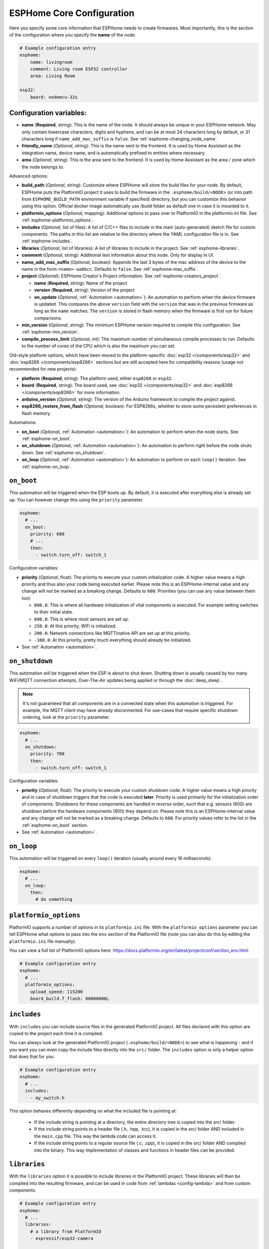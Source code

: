 ESPHome Core Configuration
==========================

.. seo::
    :description: Instructions for setting up the core ESPHome configuration.
    :image: cloud-circle.svg

Here you specify some core information that ESPHome needs to create
firmwares. Most importantly, this is the section of the configuration
where you specify the **name** of the node.

.. code-block:: yaml

    # Example configuration entry
    esphome:
        name: livingroom
        comment: Living room ESP32 controller
        area: Living Room

    esp32:
        board: nodemcu-32s

.. _esphome-configuration_variables:

Configuration variables:
------------------------

- **name** (**Required**, string): This is the name of the node. It
  should always be unique in your ESPHome network. May only contain lowercase
  characters, digits and hyphens, and can be at most 24 characters long by default, or 31
  characters long if ``name_add_mac_suffix`` is ``false``.
  See :ref:`esphome-changing_node_name`.
- **friendly_name** (*Optional*, string): This is the name sent to the frontend. It is used
  by Home Assistant as the integration name, device name, and is automatically prefixed to entities
  where necessary.
- **area** (*Optional*, string): This is the area sent to the frontend. It is used
  by Home Assistant as the area / zone which the node belongs to.

Advanced options:

- **build_path** (*Optional*, string): Customize where ESPHome will store the build files
  for your node. By default, ESPHome puts the PlatformIO project it uses to build the
  firmware in the ``.esphome/build/<NODE>`` (or into path from ``ESPHOME_BUILD_PATH`` environment variable if specified) directory,
  but you can customize this behavior using this option. Official docker image automatically use `/build` folder
  as default one in case it is mounted to it.
- **platformio_options** (*Optional*, mapping): Additional options to pass over to PlatformIO in the
  platformio.ini file. See :ref:`esphome-platformio_options`.
- **includes** (*Optional*, list of files): A list of C/C++ files to include in the main (auto-generated) sketch file
  for custom components. The paths in this list are relative to the directory where the YAML configuration file
  is in. See :ref:`esphome-includes`.
- **libraries** (*Optional*, list of libraries): A list of libraries to include in the project. See
  :ref:`esphome-libraries`.
- **comment** (*Optional*, string): Additional text information about this node. Only for display in UI.
- **name_add_mac_suffix** (*Optional*, boolean): Appends the last 3 bytes of the mac address of the device to
  the name in the form ``<name>-aabbcc``. Defaults to ``false``.
  See :ref:`esphome-mac_suffix`.
- **project** (*Optional*): ESPHome Creator's Project information. See :ref:`esphome-creators_project`.

  - **name** (**Required**, string): Name of the project
  - **version** (**Required**, string): Version of the project
  - **on_update** (*Optional*, :ref:`Automation <automation>`): An automation to perform when the device firmware is updated.
    This compares the above ``version`` field with the ``version`` that was in the previous firmware
    as long as the ``name`` matches.
    The ``version`` is stored in flash memory when the firmware is first run for future comparisons.
- **min_version** (*Optional*, string): The minimum ESPHome version required to compile this configuration.
  See :ref:`esphome-min_version`.
- **compile_process_limit** (*Optional*, int): The maximum number of simultaneous compile processes to run.
  Defaults to the number of cores of the CPU which is also the maximum you can set.

Old-style platform options, which have been moved to the platform-specific :doc:`esp32 </components/esp32>` and
:doc:`esp8266 </components/esp8266>` sections but are still accepted here for compatibility reasons (usage not
recommended for new projects):

- **platform** (**Required**, string): The platform used, either ``esp8266`` or ``esp32``.
- **board** (**Required**, string): The board used, see
  :doc:`esp32 </components/esp32>` and :doc:`esp8266 </components/esp8266>` for more information.
- **arduino_version** (*Optional*, string): The version of the Arduino framework to compile the project against.
- **esp8266_restore_from_flash** (*Optional*, boolean): For ESP8266s, whether to store some persistent preferences in flash
  memory.

Automations:

- **on_boot** (*Optional*, :ref:`Automation <automation>`): An automation to perform
  when the node starts. See :ref:`esphome-on_boot`.
- **on_shutdown** (*Optional*, :ref:`Automation <automation>`): An automation to perform
  right before the node shuts down. See :ref:`esphome-on_shutdown`.
- **on_loop** (*Optional*, :ref:`Automation <automation>`): An automation to perform
  on each ``loop()`` iteration. See :ref:`esphome-on_loop`.

.. _esphome-on_boot:

``on_boot``
-----------

This automation will be triggered when the ESP boots up. By default, it is executed after everything else
is already set up. You can however change this using the ``priority`` parameter.

.. code-block:: yaml

    esphome:
      # ...
      on_boot:
        priority: 600
        # ...
        then:
          - switch.turn_off: switch_1

Configuration variables:

- **priority** (*Optional*, float): The priority to execute your custom initialization code. A higher value
  means a high priority and thus also your code being executed earlier. Please note this is an ESPHome-internal
  value and any change will not be marked as a breaking change. Defaults to ``600``. Priorities (you can use any value between them too):

  - ``800.0``: This is where all hardware initialization of vital components is executed. For example setting switches
    to their initial state.
  - ``600.0``: This is where most sensors are set up.
  - ``250.0``: At this priority, WiFi is initialized.
  - ``200.0``: Network connections like MQTT/native API are set up at this priority.
  - ``-100.0``: At this priority, pretty much everything should already be initialized.

- See :ref:`Automation <automation>`.

.. _esphome-on_shutdown:

``on_shutdown``
---------------

This automation will be triggered when the ESP is about to shut down. Shutting down is usually caused by
too many WiFi/MQTT connection attempts, Over-The-Air updates being applied or through the :doc:`deep_sleep`.

.. note::

    It's not guaranteed that all components are in a connected state when this automation is triggered. For
    example, the MQTT client may have already disconnected. For use-cases that require specific shutdown ordering, look at the ``priority`` parameter.

.. code-block:: yaml

    esphome:
      # ...
      on_shutdown:
        priority: 700
        then:
          - switch.turn_off: switch_1

Configuration variables:

- **priority** (*Optional*, float): The priority to execute your custom shutdown code. A higher value
  means a high priority and in case of shutdown triggers that the code is executed **later**.
  Priority is used primarily for the initialization order of components. Shutdowns for these components are handled in *reverse* order, such that e.g. sensors (600) are shutdown before the hardware components (800) they depend on.
  Please note this is an ESPHome-internal value and any change will not be marked as a breaking change.
  Defaults to ``600``. For priority values refer to the list in the :ref:`esphome-on_boot` section.

- See :ref:`Automation <automation>`.

.. _esphome-on_loop:

``on_loop``
-----------

This automation will be triggered on every ``loop()`` iteration (usually around every 16 milliseconds).

.. code-block:: yaml

    esphome:
      # ...
      on_loop:
        then:
          # do something

.. _esphome-platformio_options:

``platformio_options``
----------------------

PlatformIO supports a number of options in its ``platformio.ini`` file. With the ``platformio_options``
parameter you can tell ESPHome what options to pass into the ``env`` section of the PlatformIO file
(note you can also do this by editing the ``platformio.ini`` file manually).

You can view a full list of PlatformIO options here: https://docs.platformio.org/en/latest/projectconf/section_env.html

.. code-block:: yaml

    # Example configuration entry
    esphome:
      # ...
      platformio_options:
        upload_speed: 115200
        board_build.f_flash: 80000000L

.. _esphome-includes:

``includes``
------------

With ``includes`` you can include source files in the generated PlatformIO project.
All files declared with this option are copied to the project each time it is compiled.

You can always look at the generated PlatformIO project (``.esphome/build/<NODE>``) to see what
is happening - and if you want you can even copy the include files directly into the ``src/`` folder.
The ``includes`` option is only a helper option that does that for you.

.. code-block:: yaml

    # Example configuration entry
    esphome:
      # ...
      includes:
        - my_switch.h

This option behaves differently depending on what the included file is pointing at:

 - If the include string is pointing at a directory, the entire directory tree is copied into the
   src/ folder.
 - If the include string points to a header file (.h, .hpp, .tcc), it is copied in the src/ folder
   AND included in the ``main.cpp`` file. This way the lambda code can access it.
 - If the include string points to a regular source file (.c, .cpp), it is copied in the src/ folder
   AND compiled into the binary. This way implementation of classes and functions in header files can
   be provided.

.. _esphome-libraries:

``libraries``
-------------

With the ``libraries`` option it is possible to include libraries in the PlatformIO project. These libraries will then
be compiled into the resulting firmware, and can be used in code from :ref:`lambdas <config-lambda>` and from
custom components.

.. code-block:: yaml

    # Example configuration entry
    esphome:
      # ...
      libraries:
        # a library from PlatformIO
        - espressif/esp32-camera

        # a library bundled with Arduino
        - Wire

        # use the git version of a library used by a component
        - esphome/Improv=https://github.com/improv-wifi/sdk-cpp.git#v1.0.0

The most common usage of this option is to include third-party libraries that are available in the `PlatformIO registry
<https://platformio.org/lib>`__. They can be added by listing their name under this option. It is also possible to use
specific versions, or to fetch libraries from a file or git repository. ESPHome accepts the same syntax as the
`pio lib install <https://docs.platformio.org/en/latest/userguide/lib/cmd_install.html>`__ command.

Using ``<name>=<source>`` syntax, it is possible to override the version used for libraries that are automatically added
by one of ESPHome's components. This can be useful during development to make ESPHome use a custom fork of a library.

By default, ESPHome does not include any libraries into the project. This means that libraries that are bundled with
Arduino, such as ``Wire`` or ``EEPROM``, aren't available. If you need to use them, you should list them manually under
this option. If they are used by another library, they should be listed before the library that uses them.

.. _preferences-flash_write_interval:

Adjusting flash writes
------------------------

.. code-block:: yaml

    # Example configuration entry
    preferences:
      flash_write_interval: 1min

- **flash_write_interval** (*Optional*, :ref:`config-time`): Customize the frequency in which data is
  flushed to the flash. This setting helps to prevent rapid changes to a component from being quickly
  written to the flash and wearing it out. Defaults to ``1min``.

As all devices have a limited number of flash write cycles, this setting helps to reduce the number of flash writes
due to quickly changing components. In the past, when components such as ``light``, ``switch``, ``fan`` and ``globals``
were changed, the state was immediately committed to flash. The result of this was that the last state of these
components would always restore to its last state on power loss, however, this has the cost of potentially quickly
damaging the flash if these components are quickly changed.

A safety feature has thus been implemented to mitigate issues resulting from the limited number of flash write cycles,
the state is first stored in memory before being flushed to flash after the ``flash_write_interval`` has passed. This
results in fewer flash writes, preserving the flash health.

This behavior can be disabled by setting ``flash_write_interval`` to ``0s`` to immediately commit the state to flash,
however, be aware that this may lead to increased flash wearing and a shortened device lifespan!

For :doc:`ESP8266 </components/esp8266>`, ``restore_from_flash`` must also be set to ``true`` for states to be written to flash.

.. _esphome-changing_node_name:

Changing ESPHome Node Name
--------------------------

Trying to change the name of a node or its address in the network?
You can do so with the ``use_address`` option of the :doc:`WiFi configuration <wifi>`.

Change the device name or address in your YAML to the new value and additionally
set ``use_address`` to point to the old address like so:

.. code-block:: yaml

    # Step 1. Changing name from test8266 to kitchen
    esphome:
      name: kitchen
      # ...

    wifi:
      # ...
      use_address: test8266.local

Now upload the updated config to the device. As a second step, you now need to remove the
``use_address`` option from your configuration again so that subsequent uploads will work again
(otherwise it will try to upload to the old address).

.. code-block:: yaml

    # Step 2
    esphome:
      name: kitchen
      # ...

    wifi:
      # ...
      # Remove or comment out use_address
      # use_address: test8266.local

The same procedure can be done for changing the static IP of a device.


.. _esphome-mac_suffix:

Adding the MAC address as a suffix to the device name
-----------------------------------------------------

Using ``name_add_mac_suffix`` allows :doc:`creators </guides/creators>` to
provision multiple devices at the factory with a single firmware and still
have unique identification for customer installs.

.. note::

    End users will need to create an individual YAML config file if they want to OTA update the
    devices in the future.  Creators can facilitate this process by providing ``dashboard_import`` URL
    for end users.  This allows them to easily update their devices as new features are made available
    upstream.


.. _esphome-creators_project:

Project information
-------------------

This allows creators to add the project name and version to the compiled code. It is currently only
exposed via the logger, mDNS and the device_info response via the native API. The format of the name
should be ``author_name.project_name``.

.. code-block:: yaml

    # Example configuration
    esphome:
      ...
      project:
        name: "jesse.leds_party"
        version: "1.0.0"

.. _esphome-min_version:

Minimum ESPHome version
-----------------------

This allows YAML files to specify the minimum version of ESPHome required to compile.
This is useful in the case of packages where a published package might use features only
available in a newer version of ESPHome. This allows for a more friendly error message.

See Also
--------

- :ghedit:`Edit`
